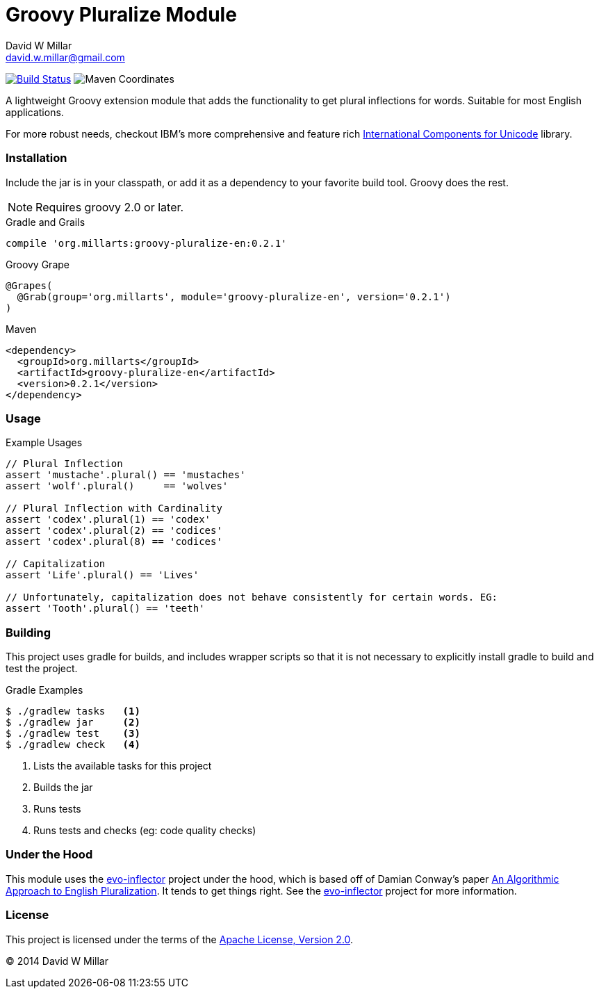 # Groovy Pluralize Module
David W Millar <david.w.millar@gmail.com>

image:https://travis-ci.org/david-w-millar/groovy-pluralize-en.svg["Build Status", link="https://travis-ci.org/david-w-millar/groovy-pluralize-en"]
image:http://img.shields.io/maven-central/v/org.millarts/groovy-pluralize-en.svg["Maven Coordinates"]

A lightweight Groovy extension module that adds the functionality
to get plural inflections for words. Suitable for most English applications.

For more robust needs, checkout IBM's more comprehensive and feature rich
http://www-01.ibm.com/software/globalization/icu/[International Components for Unicode] library.

### Installation

Include the jar is in your classpath, or add it as a dependency to your favorite build tool.  Groovy does the rest.

[NOTE]
Requires groovy 2.0 or later.

.Gradle and Grails
[source, groovy]
compile 'org.millarts:groovy-pluralize-en:0.2.1'

.Groovy Grape
[source, groovy]
@Grapes(
  @Grab(group='org.millarts', module='groovy-pluralize-en', version='0.2.1')
)

.Maven
[source, xml]
<dependency>
  <groupId>org.millarts</groupId>
  <artifactId>groovy-pluralize-en</artifactId>
  <version>0.2.1</version>
</dependency>

### Usage

.Example Usages
[source, groovy]
----
// Plural Inflection
assert 'mustache'.plural() == 'mustaches'
assert 'wolf'.plural()     == 'wolves'

// Plural Inflection with Cardinality
assert 'codex'.plural(1) == 'codex'
assert 'codex'.plural(2) == 'codices'
assert 'codex'.plural(8) == 'codices'

// Capitalization
assert 'Life'.plural() == 'Lives'

// Unfortunately, capitalization does not behave consistently for certain words. EG:
assert 'Tooth'.plural() == 'teeth'

----


### Building

This project uses gradle for builds, and includes wrapper scripts
so that it is not necessary to explicitly install gradle to build and test the project.

.Gradle Examples
[source,shell]
----
$ ./gradlew tasks   <1>
$ ./gradlew jar     <2>
$ ./gradlew test    <3>
$ ./gradlew check   <4>
----
<1> Lists the available tasks for this project
<2> Builds the jar
<3> Runs tests
<4> Runs tests and checks (eg: code quality checks)

### Under the Hood

This module uses the https://github.com/atteo/evo-inflector[evo-inflector] project
under the hood, which is based off of Damian Conway's paper
http://www.csse.monash.edu.au/~damian/papers/HTML/Plurals.html[An Algorithmic Approach to English Pluralization].
It tends to get things right. See the https://github.com/atteo/evo-inflector[evo-inflector] project for more information.


### License

This project is licensed under the terms of the
http://www.apache.org/licenses/LICENSE-2.0.html[Apache License, Version 2.0].

&copy; 2014 David W Millar

// vim: set syntax=asciidoc:

